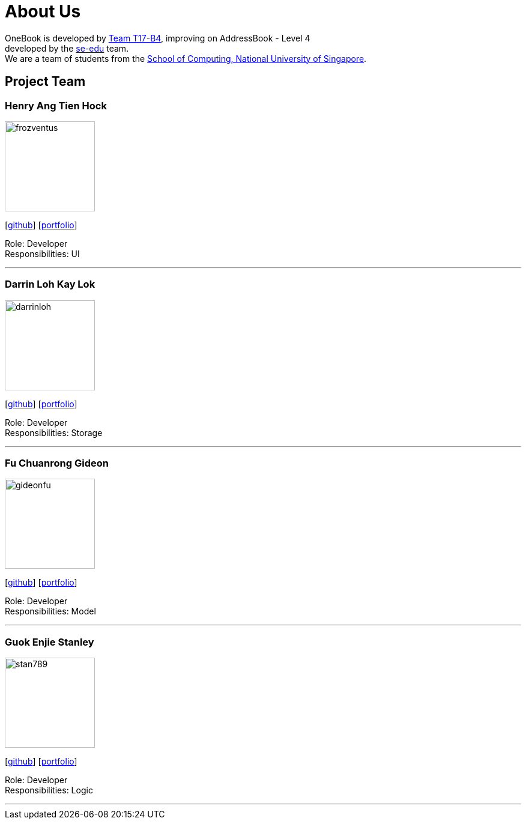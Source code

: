 = About Us
:relfileprefix: team/
ifdef::env-github,env-browser[:outfilesuffix: .adoc]
:imagesDir: images
:stylesDir: stylesheets

OneBook is developed by https://github.com/CS2103AUG2017-T17-B4[Team T17-B4], improving on
AddressBook - Level 4 +
developed by the https://se-edu.github.io/docs/Team.html[se-edu] team. +
We are a team of students from the http://www.comp.nus.edu.sg[School of Computing, National University of Singapore].

== Project Team

=== Henry Ang Tien Hock
image::frozventus.jpg[width="150", align="left"]
{empty}[https://github.com/frozventus[github]] [<<henryang#, portfolio>>]

Role: Developer +
Responsibilities: UI

'''

=== Darrin Loh Kay Lok
image::darrinloh.jpg[width="150", align="left"]
{empty}[http://github.com/darrinloh[github]] [<<darrinloh#, portfolio>>]

Role: Developer +
Responsibilities: Storage

'''

=== Fu Chuanrong Gideon
image::gideonfu.jpg[width="150", align="left"]
{empty}[http://github.com/gideonfu[github]] [<<gideonfu#, portfolio>>]

Role: Developer +
Responsibilities: Model

'''

=== Guok Enjie Stanley
image::stan789.jpg[width="150", align="left"]
{empty}[http://github.com/stan789[github]] [<<stanleyguok#, portfolio>>]

Role: Developer +
Responsibilities: Logic

'''

